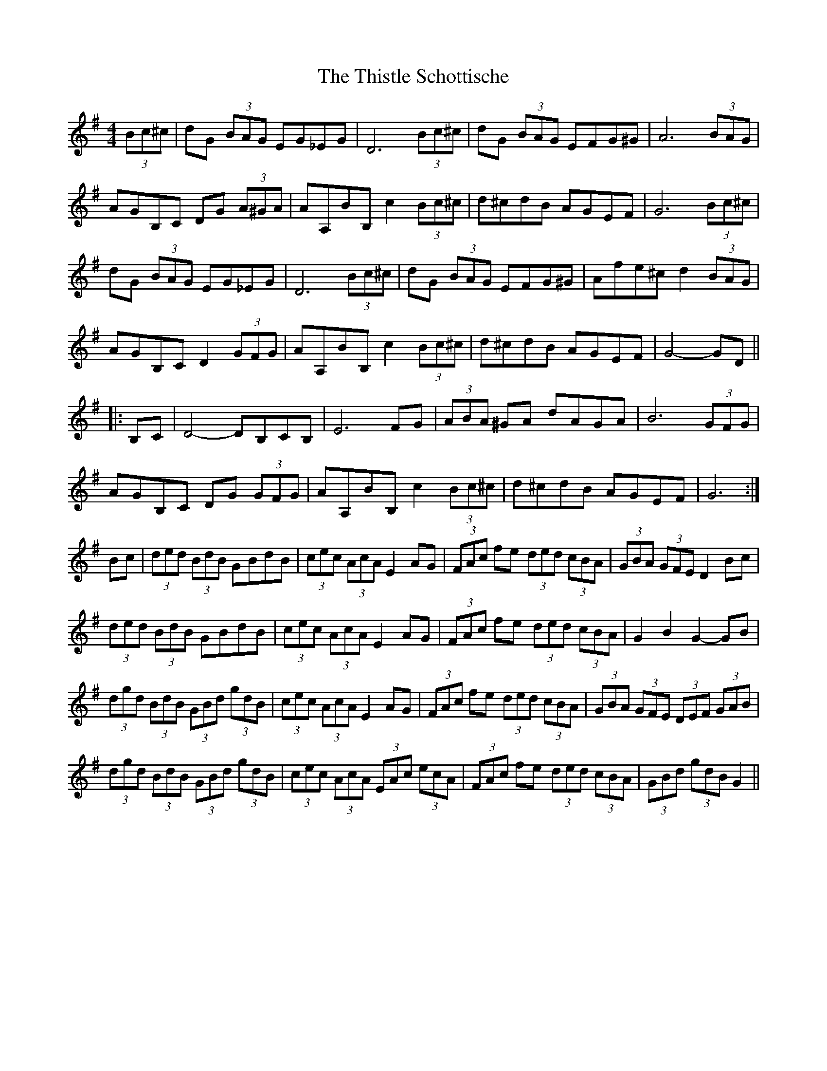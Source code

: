X: 39893
T: Thistle Schottische, The
R: barndance
M: 4/4
K: Gmajor
(3Bc^c|dG (3BAG EG_EG|D6 (3Bc^c|dG (3BAG EFG^G|A6 (3BAG|
AGB,C DG (3A^GA|AA,BB, c2 (3Bc^c|d^cdB AGEF|G6 (3Bc^c|
dG (3BAG EG_EG|D6 (3Bc^c|dG (3BAG EFG^G|Afe^c d2 (3BAG|
AGB,C D2 (3GFG|AA,BB, c2 (3Bc^c|d^cdB AGEF|G4- GD||
|:B,C|D4- DB,CB,|E6 FG|(3ABA ^GA dAGA|B6 (3GFG|
AGB,C DG (3GFG|AA,BB, c2 (3Bc^c|d^cdB AGEF|G6:|
Bc|(3ded (3BdB GBdB|(3cec (3AcA E2 AG|(3FAc fe (3ded (3cBA|(3GBA (3GFE D2 Bc|
(3ded (3BdB GBdB|(3cec (3AcA E2 AG|(3FAc fe (3ded (3cBA|G2 B2 G2- GB|
(3dgd (3BdB (3GBd (3gdB|(3cec (3AcA E2 AG|(3FAc fe (3ded (3cBA|(3GBA (3GFE (3DEF (3GAB|
(3dgd (3BdB (3GBd (3gdB|(3cec (3AcA (3EAc (3ecA|(3FAc fe (3ded (3cBA|(3GBd (3gdB G2||

